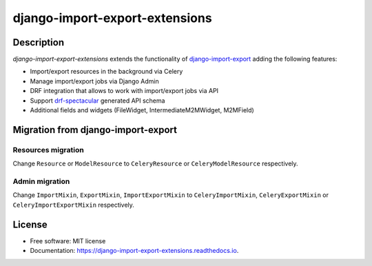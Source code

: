 ===============================
django-import-export-extensions
===============================

.. image:: https://github.com/saritasa-nest/django-import-export-extensions/actions/workflows/checks.yml/badge.svg
        :target: https://github.com/saritasa-nest/django-import-export-extensions/actions/workflows/checks.yml
        :alt: Build status on Github

.. image:: https://coveralls.io/repos/github/saritasa-nest/django-import-export-extensions/badge.svg?branch=main
        :target: https://coveralls.io/github/saritasa-nest/django-import-export-extensions?branch=main
        :alt: Test coverage

.. image:: https://img.shields.io/badge/python%20versions-3.9%20%7C%203.10%20%7C%203.11-blue
        :target: https://pypi.org/project/django-import-export-extensions/
        :alt: Supported python versions

.. image:: https://img.shields.io/badge/django--versions-3.2%20%7C%204.0%20%7C%204.1%20%7C%204.2-blue
        :target: https://pypi.org/project/django-import-export-extensions/
        :alt: Supported django versions

.. image:: https://readthedocs.org/projects/django-import-export-extensions/badge/?version=latest
    :target: https://django-import-export-extensions.readthedocs.io/en/latest/?badge=latest
    :alt: Documentation Status

Description
-----------
`django-import-export-extensions` extends the functionality of
`django-import-export <https://github.com/django-import-export/django-import-export/>`_
adding the following features:

* Import/export resources in the background via Celery
* Manage import/export jobs via Django Admin
* DRF integration that allows to work with import/export jobs via API
* Support `drf-spectacular <https://github.com/tfranzel/drf-spectacular>`_ generated API schema
* Additional fields and widgets (FileWidget, IntermediateM2MWidget, M2MField)

Migration from django-import-export
-----------------------------------
Resources migration
^^^^^^^^^^^^^^^^^^^
Change ``Resource`` or ``ModelResource`` to
``CeleryResource`` or ``CeleryModelResource`` respectively.

Admin migration
^^^^^^^^^^^^^^^
Change ``ImportMixin``, ``ExportMixin``, ``ImportExportMixin``
to ``CeleryImportMixin``, ``CeleryExportMixin`` or ``CeleryImportExportMixin`` respectively.

License
-------
* Free software: MIT license
* Documentation: https://django-import-export-extensions.readthedocs.io.
